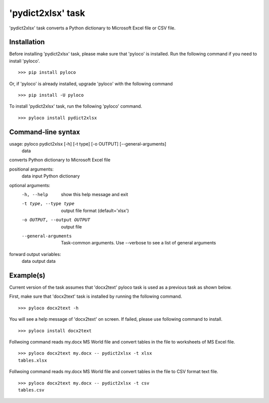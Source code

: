 ==================
'pydict2xlsx' task
==================

'pydict2xlsx' task converts a Python dictionary to Microsoft Excel file
or CSV file.

Installation
------------

Before installing 'pydict2xlsx' task, please make sure that 'pyloco' is installed.
Run the following command if you need to install 'pyloco'. ::

    >>> pip install pyloco

Or, if 'pyloco' is already installed, upgrade 'pyloco' with the following command ::

    >>> pip install -U pyloco

To install 'pydict2xlsx' task, run the following 'pyloco' command. ::

    >>> pyloco install pydict2xlsx

Command-line syntax
-------------------

usage: pyloco pydict2xlsx [-h] [-t type] [-o OUTPUT] [--general-arguments]
                          data 

converts Python dictionary to Microsoft Excel file

positional arguments:
  data                  input Python dictionary

optional arguments:
  -h, --help            show this help message and exit
  -t type, --type type  output file format (default='xlsx')
  -o OUTPUT, --output OUTPUT
                        output file
  --general-arguments   Task-common arguments. Use --verbose to see a list of
                        general arguments

forward output variables:
   data                 output data


Example(s)
----------

Current version of the task assumes that 'docx2text' pyloco task is used as
a previous task as shown below.

First, make sure that 'docx2text' task is installed by running the following
command. ::

    >>> pyloco docx2text -h

You will see a help message of 'docx2text' on screen. If failed, please use
following command to install. ::

    >>> pyloco install docx2text

Follwoing command reads my.docx MS World file and convert tables in the file
to worksheets of MS Excel file. ::

    >>> pyloco docx2text my.docx -- pydict2xlsx -t xlsx
    tables.xlsx

Follwoing command reads my.docx MS World file and convert tables in the file
to CSV format text file. ::

    >>> pyloco docx2text my.docx -- pydict2xlsx -t csv
    tables.csv
